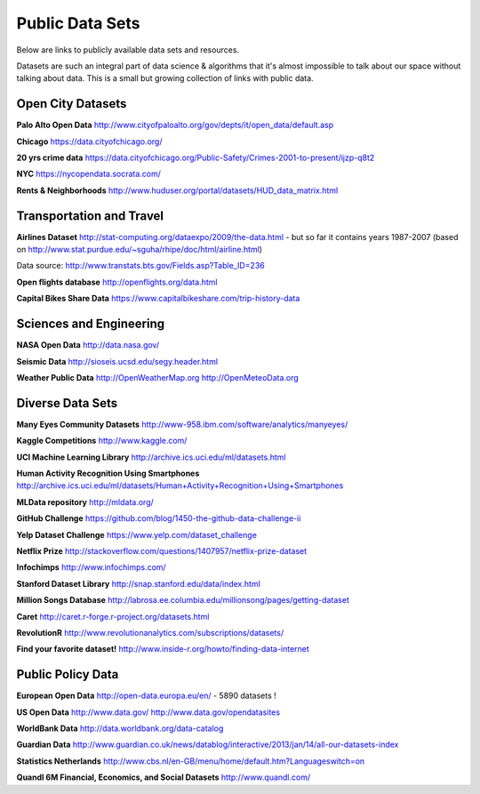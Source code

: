 Public Data Sets
----------------

Below are links to publicly available data sets and resources. 

Datasets are such an integral part of data science & algorithms that it's almost impossible to talk about our space without talking about data. This is a small but growing collection of links with public data. 



Open City Datasets
""""""""""""""""""

**Palo Alto Open Data**
http://www.cityofpaloalto.org/gov/depts/it/open_data/default.asp

**Chicago**
https://data.cityofchicago.org/

**20 yrs crime data**
https://data.cityofchicago.org/Public-Safety/Crimes-2001-to-present/ijzp-q8t2

**NYC**
https://nycopendata.socrata.com/

**Rents & Neighborhoods**
http://www.huduser.org/portal/datasets/HUD_data_matrix.html


Transportation and Travel
"""""""""""""""""""""""""

**Airlines Dataset**
http://stat-computing.org/dataexpo/2009/the-data.html - but so far it contains years 1987-2007 (based on  http://www.stat.purdue.edu/~sguha/rhipe/doc/html/airline.html)

Data source: http://www.transtats.bts.gov/Fields.asp?Table_ID=236

**Open flights database**
http://openflights.org/data.html

**Capital Bikes Share Data**
https://www.capitalbikeshare.com/trip-history-data


Sciences and Engineering
""""""""""""""""""""""""
**NASA Open Data**
http://data.nasa.gov/

**Seismic Data**
http://sioseis.ucsd.edu/segy.header.html

**Weather Public Data**
http://OpenWeatherMap.org
http://OpenMeteoData.org


Diverse Data Sets
"""""""""""""""""

**Many Eyes Community Datasets**
http://www-958.ibm.com/software/analytics/manyeyes/

**Kaggle Competitions**
http://www.kaggle.com/

**UCI Machine Learning Library**
http://archive.ics.uci.edu/ml/datasets.html

**Human Activity Recognition Using Smartphones** http://archive.ics.uci.edu/ml/datasets/Human+Activity+Recognition+Using+Smartphones

**MLData  repository**
http://mldata.org/

**GitHub Challenge**
https://github.com/blog/1450-the-github-data-challenge-ii

**Yelp Dataset Challenge**
https://www.yelp.com/dataset_challenge

**Netflix Prize**
http://stackoverflow.com/questions/1407957/netflix-prize-dataset

**Infochimps**
http://www.infochimps.com/

**Stanford Dataset Library**
http://snap.stanford.edu/data/index.html

**Million Songs Database**
http://labrosa.ee.columbia.edu/millionsong/pages/getting-dataset

**Caret**
http://caret.r-forge.r-project.org/datasets.html

**RevolutionR**
http://www.revolutionanalytics.com/subscriptions/datasets/

**Find your favorite dataset!**
http://www.inside-r.org/howto/finding-data-internet



Public Policy Data
""""""""""""""""""

**European Open Data**
http://open-data.europa.eu/en/ - 5890 datasets !

**US Open Data**
http://www.data.gov/ 
http://www.data.gov/opendatasites

**WorldBank Data**
http://data.worldbank.org/data-catalog

**Guardian Data**
http://www.guardian.co.uk/news/datablog/interactive/2013/jan/14/all-our-datasets-index

**Statistics Netherlands**
http://www.cbs.nl/en-GB/menu/home/default.htm?Languageswitch=on

**Quandl 6M Financial, Economics, and Social Datasets**
http://www.quandl.com/


